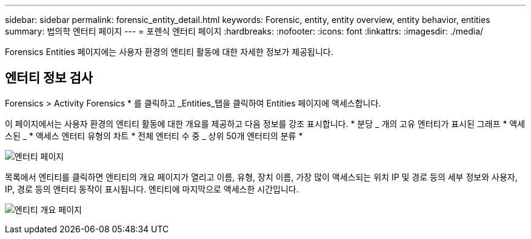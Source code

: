 ---
sidebar: sidebar 
permalink: forensic_entity_detail.html 
keywords: Forensic, entity, entity overview, entity behavior, entities 
summary: 법의학 엔터티 페이지 
---
= 포렌식 엔터티 페이지
:hardbreaks:
:nofooter: 
:icons: font
:linkattrs: 
:imagesdir: ./media/


Forensics Entities 페이지에는 사용자 환경의 엔티티 활동에 대한 자세한 정보가 제공됩니다.



== 엔터티 정보 검사

Forensics > Activity Forensics * 를 클릭하고 _Entities_탭을 클릭하여 Entities 페이지에 액세스합니다.

이 페이지에서는 사용자 환경의 엔티티 활동에 대한 개요를 제공하고 다음 정보를 강조 표시합니다. * 분당 _ 개의 고유 엔터티가 표시된 그래프 * 액세스된 _ * 액세스 엔터티 유형의 차트 * 전체 엔터티 수 중 _ 상위 50개 엔터티의 분류 *

image:CS-Entities-Page.png["엔터티 페이지"]

목록에서 엔티티를 클릭하면 엔티티의 개요 페이지가 열리고 이름, 유형, 장치 이름, 가장 많이 액세스되는 위치 IP 및 경로 등의 세부 정보와 사용자, IP, 경로 등의 엔터티 동작이 표시됩니다. 엔티티에 마지막으로 액세스한 시간입니다.

image:CS-entity-detail-page.png["엔티티 개요 페이지"]
